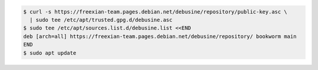 .. code-block:: console

  $ curl -s https://freexian-team.pages.debian.net/debusine/repository/public-key.asc \
    | sudo tee /etc/apt/trusted.gpg.d/debusine.asc
  $ sudo tee /etc/apt/sources.list.d/debusine.list <<END
  deb [arch=all] https://freexian-team.pages.debian.net/debusine/repository/ bookworm main
  END
  $ sudo apt update
